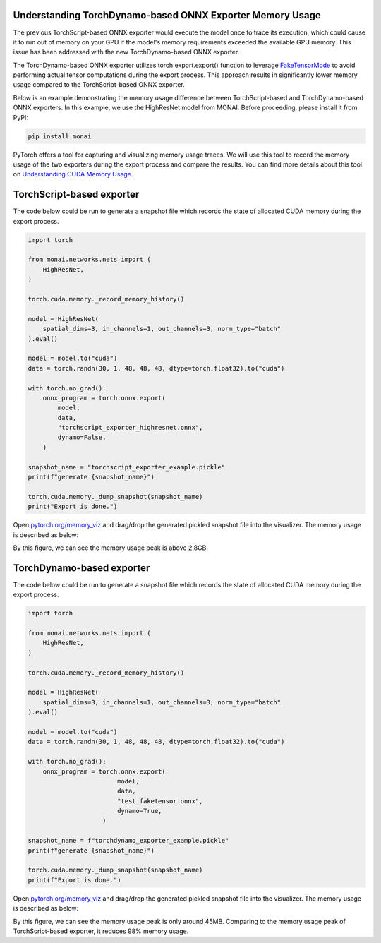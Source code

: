 Understanding TorchDynamo-based ONNX Exporter Memory Usage
==========================================================
The previous TorchScript-based ONNX exporter would execute the model once to trace its execution, which could cause it to run out of
memory on your GPU if the model's memory requirements exceeded the available GPU memory. This issue has been addressed with the new
TorchDynamo-based ONNX exporter.

The TorchDynamo-based ONNX exporter utilizes torch.export.export() function to leverage
`FakeTensorMode <https://pytorch.org/docs/stable/torch.compiler_fake_tensor.html>`_ to avoid performing actual tensor computations
during the export process. This approach results in significantly lower memory usage compared to the TorchScript-based ONNX exporter.

Below is an example demonstrating the memory usage difference between TorchScript-based and TorchDynamo-based ONNX exporters.
In this example, we use the HighResNet model from MONAI. Before proceeding, please install it from PyPI:

.. code-block:: bash

   pip install monai


PyTorch offers a tool for capturing and visualizing memory usage traces. We will use this tool to record the memory usage of the two
exporters during the export process and compare the results. You can find more details about this tool on
`Understanding CUDA Memory Usage <https://pytorch.org/docs/stable/torch_cuda_memory.html>`_.


TorchScript-based exporter
==========================
The code below could be run to generate a snapshot file which records the state of allocated CUDA memory during the export process.

.. code-block:: python

    import torch

    from monai.networks.nets import (
        HighResNet,
    )

    torch.cuda.memory._record_memory_history()

    model = HighResNet(
        spatial_dims=3, in_channels=1, out_channels=3, norm_type="batch"
    ).eval()

    model = model.to("cuda")
    data = torch.randn(30, 1, 48, 48, 48, dtype=torch.float32).to("cuda")

    with torch.no_grad():
        onnx_program = torch.onnx.export(
            model,
            data,
            "torchscript_exporter_highresnet.onnx",
            dynamo=False,
        )

    snapshot_name = "torchscript_exporter_example.pickle"
    print(f"generate {snapshot_name}")

    torch.cuda.memory._dump_snapshot(snapshot_name)
    print("Export is done.")


Open `pytorch.org/memory_viz <https://pytorch.org/memory_viz>`_ and drag/drop the generated pickled snapshot file into the visualizer.
The memory usage is described as below:

.. image:: _static/img/onnx/torch_script_exporter_memory_usage.png


By this figure, we can see the memory usage peak is above 2.8GB.


TorchDynamo-based exporter
==========================

The code below could be run to generate a snapshot file which records the state of allocated CUDA memory during the export process.

.. code-block:: python

    import torch

    from monai.networks.nets import (
        HighResNet,
    )

    torch.cuda.memory._record_memory_history()

    model = HighResNet(
        spatial_dims=3, in_channels=1, out_channels=3, norm_type="batch"
    ).eval()

    model = model.to("cuda")
    data = torch.randn(30, 1, 48, 48, 48, dtype=torch.float32).to("cuda")

    with torch.no_grad():
        onnx_program = torch.onnx.export(
                            model,
                            data,
                            "test_faketensor.onnx",
                            dynamo=True,
                        )

    snapshot_name = f"torchdynamo_exporter_example.pickle"
    print(f"generate {snapshot_name}")

    torch.cuda.memory._dump_snapshot(snapshot_name)
    print(f"Export is done.")

Open `pytorch.org/memory_viz <https://pytorch.org/memory_viz>`_ and drag/drop the generated pickled snapshot file into the visualizer.
The memory usage is described as below:

.. image:: _static/img/onnx/torch_dynamo_exporter_memory_usage.png


By this figure, we can see the memory usage peak is only around 45MB. Comparing to the memory usage peak of TorchScript-based exporter,
it reduces 98% memory usage.
